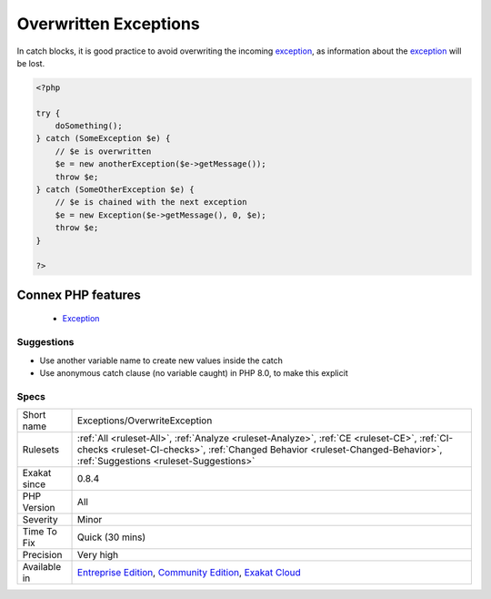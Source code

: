 .. _exceptions-overwriteexception:


.. _overwritten-exceptions:

Overwritten Exceptions
++++++++++++++++++++++

.. meta::
	:description:
		Overwritten Exceptions: In catch blocks, it is good practice to avoid overwriting the incoming exception, as information about the exception will be lost.
	:twitter:card: summary_large_image
	:twitter:site: @exakat
	:twitter:title: Overwritten Exceptions
	:twitter:description: Overwritten Exceptions: In catch blocks, it is good practice to avoid overwriting the incoming exception, as information about the exception will be lost
	:twitter:creator: @exakat
	:twitter:image:src: https://www.exakat.io/wp-content/uploads/2020/06/logo-exakat.png
	:og:image: https://www.exakat.io/wp-content/uploads/2020/06/logo-exakat.png
	:og:title: Overwritten Exceptions
	:og:type: article
	:og:description: In catch blocks, it is good practice to avoid overwriting the incoming exception, as information about the exception will be lost
	:og:url: https://exakat.readthedocs.io/en/latest/Reference/Rules/Overwritten Exceptions.html
	:og:locale: en

.. raw:: html


	<script type="application/ld+json">{"@context":"https:\/\/schema.org","@graph":[{"@type":"WebPage","@id":"https:\/\/php-tips.readthedocs.io\/en\/latest\/Reference\/Rules\/Exceptions\/OverwriteException.html","url":"https:\/\/php-tips.readthedocs.io\/en\/latest\/Reference\/Rules\/Exceptions\/OverwriteException.html","name":"Overwritten Exceptions","isPartOf":{"@id":"https:\/\/www.exakat.io\/"},"datePublished":"Fri, 10 Jan 2025 09:46:17 +0000","dateModified":"Fri, 10 Jan 2025 09:46:17 +0000","description":"In catch blocks, it is good practice to avoid overwriting the incoming exception, as information about the exception will be lost","inLanguage":"en-US","potentialAction":[{"@type":"ReadAction","target":["https:\/\/exakat.readthedocs.io\/en\/latest\/Overwritten Exceptions.html"]}]},{"@type":"WebSite","@id":"https:\/\/www.exakat.io\/","url":"https:\/\/www.exakat.io\/","name":"Exakat","description":"Smart PHP static analysis","inLanguage":"en-US"}]}</script>

In catch blocks, it is good practice to avoid overwriting the incoming `exception <https://www.php.net/exception>`_, as information about the `exception <https://www.php.net/exception>`_ will be lost.

.. code-block:: php
   
   <?php
   
   try {
       doSomething();
   } catch (SomeException $e) { 
       // $e is overwritten 
       $e = new anotherException($e->getMessage()); 
       throw $e;
   } catch (SomeOtherException $e) { 
       // $e is chained with the next exception 
       $e = new Exception($e->getMessage(), 0, $e); 
       throw $e;
   }
   
   ?>
Connex PHP features
-------------------

  + `Exception <https://php-dictionary.readthedocs.io/en/latest/dictionary/exception.ini.html>`_


Suggestions
___________

* Use another variable name to create new values inside the catch
* Use anonymous catch clause (no variable caught) in PHP 8.0, to make this explicit




Specs
_____

+--------------+------------------------------------------------------------------------------------------------------------------------------------------------------------------------------------------------------------------------+
| Short name   | Exceptions/OverwriteException                                                                                                                                                                                          |
+--------------+------------------------------------------------------------------------------------------------------------------------------------------------------------------------------------------------------------------------+
| Rulesets     | :ref:`All <ruleset-All>`, :ref:`Analyze <ruleset-Analyze>`, :ref:`CE <ruleset-CE>`, :ref:`CI-checks <ruleset-CI-checks>`, :ref:`Changed Behavior <ruleset-Changed-Behavior>`, :ref:`Suggestions <ruleset-Suggestions>` |
+--------------+------------------------------------------------------------------------------------------------------------------------------------------------------------------------------------------------------------------------+
| Exakat since | 0.8.4                                                                                                                                                                                                                  |
+--------------+------------------------------------------------------------------------------------------------------------------------------------------------------------------------------------------------------------------------+
| PHP Version  | All                                                                                                                                                                                                                    |
+--------------+------------------------------------------------------------------------------------------------------------------------------------------------------------------------------------------------------------------------+
| Severity     | Minor                                                                                                                                                                                                                  |
+--------------+------------------------------------------------------------------------------------------------------------------------------------------------------------------------------------------------------------------------+
| Time To Fix  | Quick (30 mins)                                                                                                                                                                                                        |
+--------------+------------------------------------------------------------------------------------------------------------------------------------------------------------------------------------------------------------------------+
| Precision    | Very high                                                                                                                                                                                                              |
+--------------+------------------------------------------------------------------------------------------------------------------------------------------------------------------------------------------------------------------------+
| Available in | `Entreprise Edition <https://www.exakat.io/entreprise-edition>`_, `Community Edition <https://www.exakat.io/community-edition>`_, `Exakat Cloud <https://www.exakat.io/exakat-cloud/>`_                                |
+--------------+------------------------------------------------------------------------------------------------------------------------------------------------------------------------------------------------------------------------+


